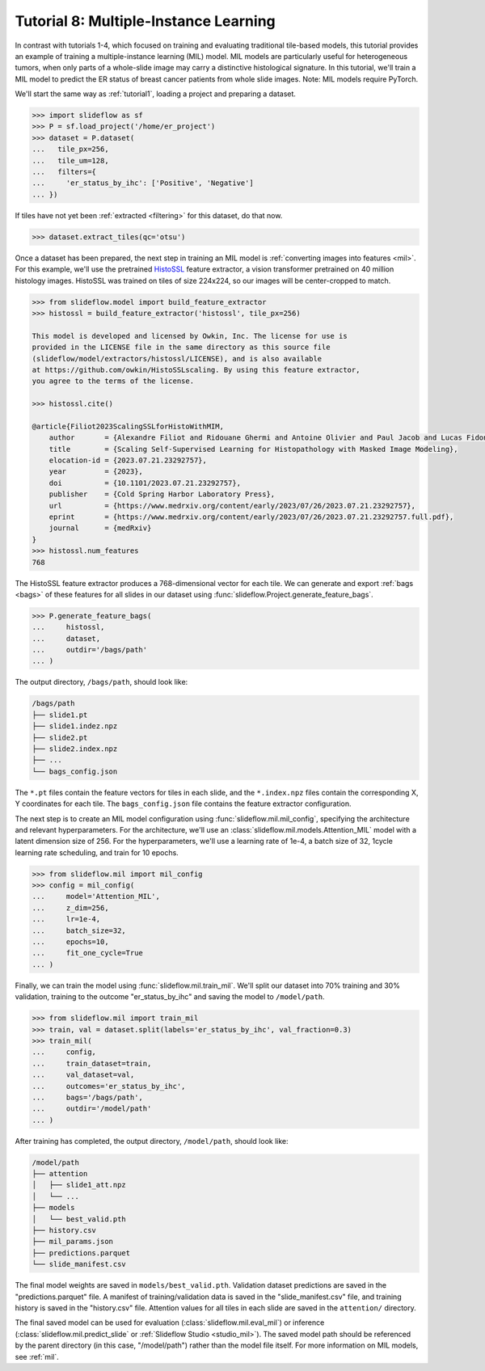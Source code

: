 .. _tutorial8:

Tutorial 8: Multiple-Instance Learning
======================================

In contrast with tutorials 1-4, which focused on training and evaluating traditional tile-based models, this tutorial provides an example of training a multiple-instance learning (MIL) model. MIL models are particularly useful for heterogeneous tumors, when only parts of a whole-slide image may carry a distinctive histological signature. In this tutorial, we'll train a MIL model to predict the ER status of breast cancer patients from whole slide images. Note: MIL models require PyTorch.

We'll start the same way as :ref:`tutorial1`, loading a project and preparing a dataset.

.. code-block:: python

    >>> import slideflow as sf
    >>> P = sf.load_project('/home/er_project')
    >>> dataset = P.dataset(
    ...   tile_px=256,
    ...   tile_um=128,
    ...   filters={
    ...     'er_status_by_ihc': ['Positive', 'Negative']
    ... })

If tiles have not yet been :ref:`extracted <filtering>` for this dataset, do that now.

.. code-block:: python

    >>> dataset.extract_tiles(qc='otsu')

Once a dataset has been prepared, the next step in training an MIL model is :ref:`converting images into features <mil>`. For this example, we'll use the pretrained `HistoSSL <https://github.com/owkin/HistoSSLscaling>`_ feature extractor, a vision transformer pretrained on 40 million histology images. HistoSSL was trained on tiles of size 224x224, so our images will be center-cropped to match.

.. code-block:: python

    >>> from slideflow.model import build_feature_extractor
    >>> histossl = build_feature_extractor('histossl', tile_px=256)

    This model is developed and licensed by Owkin, Inc. The license for use is
    provided in the LICENSE file in the same directory as this source file
    (slideflow/model/extractors/histossl/LICENSE), and is also available
    at https://github.com/owkin/HistoSSLscaling. By using this feature extractor,
    you agree to the terms of the license.

    >>> histossl.cite()

    @article{Filiot2023ScalingSSLforHistoWithMIM,
        author       = {Alexandre Filiot and Ridouane Ghermi and Antoine Olivier and Paul Jacob and Lucas Fidon and Alice Mac Kain and Charlie Saillard and Jean-Baptiste Schiratti},
        title        = {Scaling Self-Supervised Learning for Histopathology with Masked Image Modeling},
        elocation-id = {2023.07.21.23292757},
        year         = {2023},
        doi          = {10.1101/2023.07.21.23292757},
        publisher    = {Cold Spring Harbor Laboratory Press},
        url          = {https://www.medrxiv.org/content/early/2023/07/26/2023.07.21.23292757},
        eprint       = {https://www.medrxiv.org/content/early/2023/07/26/2023.07.21.23292757.full.pdf},
        journal      = {medRxiv}
    }
    >>> histossl.num_features
    768

The HistoSSL feature extractor produces a 768-dimensional vector for each tile. We can generate and export :ref:`bags <bags>` of these features for all slides in our dataset using :func:`slideflow.Project.generate_feature_bags`.

.. code-block:: python

    >>> P.generate_feature_bags(
    ...     histossl,
    ...     dataset,
    ...     outdir='/bags/path'
    ... )

The output directory, ``/bags/path``, should look like:

.. code-block:: bash

    /bags/path
    ├── slide1.pt
    ├── slide1.indez.npz
    ├── slide2.pt
    ├── slide2.index.npz
    ├── ...
    └── bags_config.json

The ``*.pt`` files contain the feature vectors for tiles in each slide, and the ``*.index.npz`` files contain the corresponding X, Y coordinates for each tile.  The ``bags_config.json`` file contains the feature extractor configuration.

The next step is to create an MIL model configuration using :func:`slideflow.mil.mil_config`, specifying the architecture and relevant hyperparameters. For the architecture, we'll use an :class:`slideflow.mil.models.Attention_MIL` model with a latent dimension size of 256. For the hyperparameters, we'll use a learning rate of 1e-4, a batch size of 32, 1cycle learning rate scheduling, and train for 10 epochs.

.. code-block:: python

    >>> from slideflow.mil import mil_config
    >>> config = mil_config(
    ...     model='Attention_MIL',
    ...     z_dim=256,
    ...     lr=1e-4,
    ...     batch_size=32,
    ...     epochs=10,
    ...     fit_one_cycle=True
    ... )

Finally, we can train the model using :func:`slideflow.mil.train_mil`. We'll split our dataset into 70% training and 30% validation, training to the outcome "er_status_by_ihc" and saving the model to ``/model/path``.

.. code-block:: python

    >>> from slideflow.mil import train_mil
    >>> train, val = dataset.split(labels='er_status_by_ihc', val_fraction=0.3)
    >>> train_mil(
    ...     config,
    ...     train_dataset=train,
    ...     val_dataset=val,
    ...     outcomes='er_status_by_ihc',
    ...     bags='/bags/path',
    ...     outdir='/model/path'
    ... )

After training has completed, the output directory, ``/model/path``, should look like:

.. code-block:: bash

    /model/path
    ├── attention
    │   ├── slide1_att.npz
    │   └── ...
    ├── models
    │   └── best_valid.pth
    ├── history.csv
    ├── mil_params.json
    ├── predictions.parquet
    └── slide_manifest.csv

The final model weights are saved in ``models/best_valid.pth``. Validation dataset predictions are saved in the "predictions.parquet" file. A manifest of training/validation data is saved in the "slide_manifest.csv" file, and training history is saved in the "history.csv" file. Attention values for all tiles in each slide are saved in the ``attention/`` directory.

The final saved model can be used for evaluation (:class:`slideflow.mil.eval_mil`) or inference (:class:`slideflow.mil.predict_slide` or :ref:`Slideflow Studio <studio_mil>`). The saved model path should be referenced by the parent directory (in this case, "/model/path") rather than the model file itself. For more information on MIL models, see :ref:`mil`.